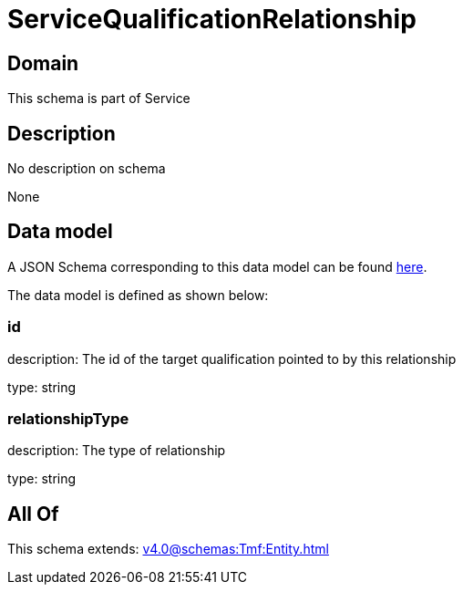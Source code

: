 = ServiceQualificationRelationship

[#domain]
== Domain

This schema is part of Service

[#description]
== Description

No description on schema

None

[#data_model]
== Data model

A JSON Schema corresponding to this data model can be found https://tmforum.org[here].

The data model is defined as shown below:


=== id
description: The id of the target qualification pointed to by this relationship

type: string


=== relationshipType
description: The type of relationship

type: string


[#all_of]
== All Of

This schema extends: xref:v4.0@schemas:Tmf:Entity.adoc[]
